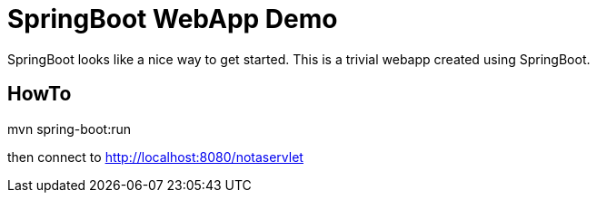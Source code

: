 = SpringBoot WebApp Demo

SpringBoot looks like a nice way to get started.
This is a trivial webapp created using SpringBoot.

== HowTo

mvn spring-boot:run

then connect to http://localhost:8080/notaservlet